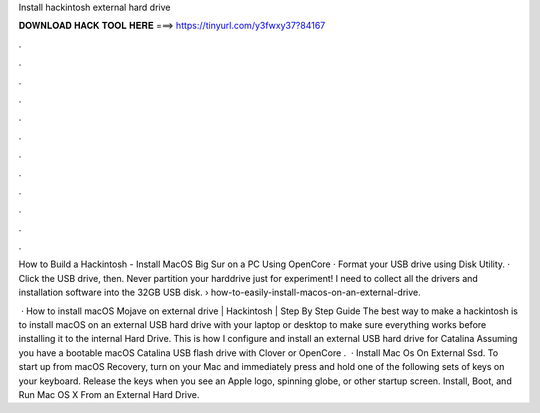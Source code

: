 Install hackintosh external hard drive



𝐃𝐎𝐖𝐍𝐋𝐎𝐀𝐃 𝐇𝐀𝐂𝐊 𝐓𝐎𝐎𝐋 𝐇𝐄𝐑𝐄 ===> https://tinyurl.com/y3fwxy37?84167



.



.



.



.



.



.



.



.



.



.



.



.

How to Build a Hackintosh - Install MacOS Big Sur on a PC Using OpenCore · Format your USB drive using Disk Utility. · Click the USB drive, then. Never partition your harddrive just for experiment! I need to collect all the drivers and installation software into the 32GB USB disk.  › how-to-easily-install-macos-on-an-external-drive.

 · How to install macOS Mojave on external drive | Hackintosh | Step By Step Guide The best way to make a hackintosh is to install macOS on an external USB hard drive with your laptop or desktop to make sure everything works before installing it to the internal Hard Drive. This is how I configure and install an external USB hard drive for Catalina Assuming you have a bootable macOS Catalina USB flash drive with Clover or OpenCore .  · Install Mac Os On External Ssd. To start up from macOS Recovery, turn on your Mac and immediately press and hold one of the following sets of keys on your keyboard. Release the keys when you see an Apple logo, spinning globe, or other startup screen. Install, Boot, and Run Mac OS X From an External Hard Drive.
